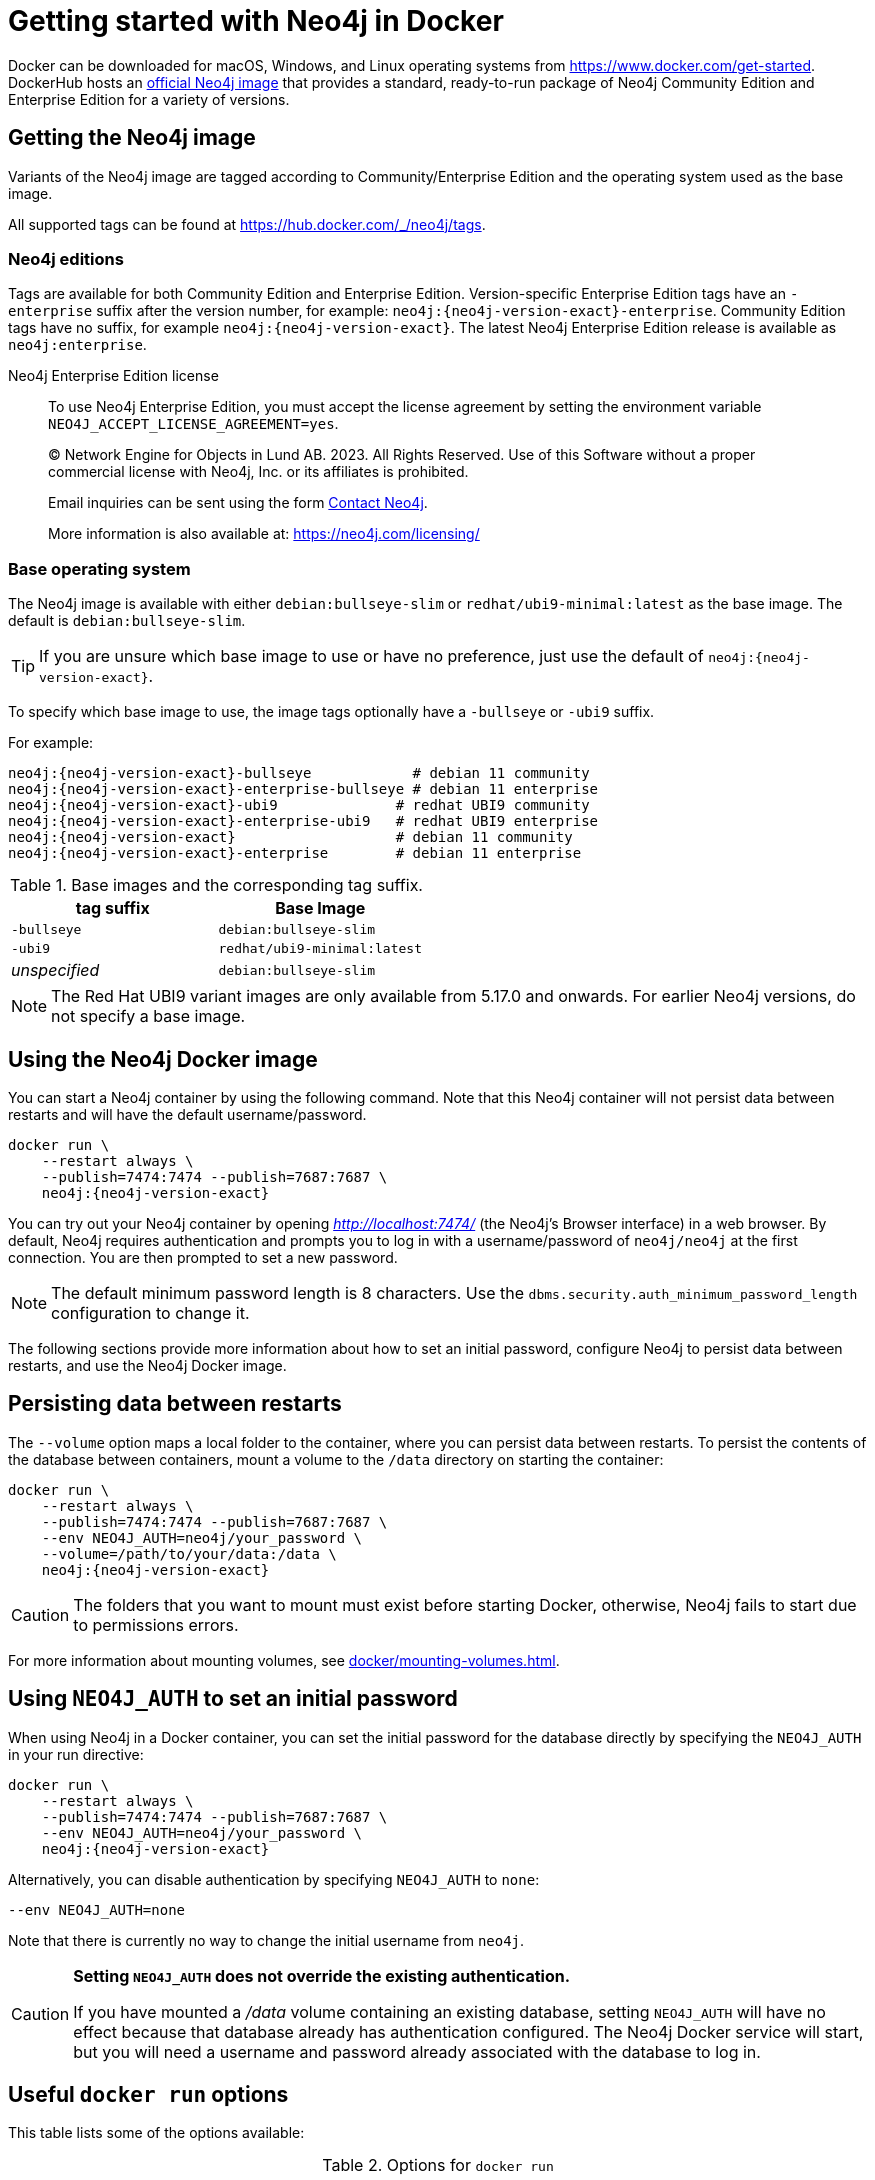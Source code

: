 :description: An introduction to how Neo4j runs in a Docker container.
[[docker-overview]]
= Getting started with Neo4j in Docker

Docker can be downloaded for macOS, Windows, and Linux operating systems from https://www.docker.com/get-started.
DockerHub hosts an link:https://hub.docker.com/_/neo4j[official Neo4j image] that provides a standard, ready-to-run package of Neo4j Community Edition and Enterprise Edition for a variety of versions.

[[getting-docker-image]]
== Getting the Neo4j image
Variants of the Neo4j image are tagged according to
Community/Enterprise Edition and the operating system used as the base image.


All supported tags can be found at https://hub.docker.com/_/neo4j/tags.

=== Neo4j editions
Tags are available for both Community Edition and Enterprise Edition.
Version-specific Enterprise Edition tags have an `-enterprise` suffix after the version number, for example: `neo4j:{neo4j-version-exact}-enterprise`.
Community Edition tags have no suffix, for example `neo4j:{neo4j-version-exact}`.
The latest Neo4j Enterprise Edition release is available as `neo4j:enterprise`.

Neo4j Enterprise Edition license::
To use Neo4j Enterprise Edition, you must accept the license agreement by setting the environment variable `NEO4J_ACCEPT_LICENSE_AGREEMENT=yes`.
+
+
____
(C) Network Engine for Objects in Lund AB.  2023.  All Rights Reserved.
Use of this Software without a proper commercial license with Neo4j,
Inc. or its affiliates is prohibited.

Email inquiries can be sent using the form https://neo4j.com/contact-us[Contact Neo4j].

More information is also available at: https://neo4j.com/licensing/
____

=== Base operating system

The Neo4j image is available with either `debian:bullseye-slim` or `redhat/ubi9-minimal:latest` as the base image.
The default is `debian:bullseye-slim`.

[TIP]
====
If you are unsure which base image to use or have no preference, just use the default of `neo4j:{neo4j-version-exact}`.
====


To specify which base image to use, the image tags optionally have a `-bullseye` or `-ubi9` suffix.

For example:

[source, subs="attributes"]
----
neo4j:{neo4j-version-exact}-bullseye            # debian 11 community
neo4j:{neo4j-version-exact}-enterprise-bullseye # debian 11 enterprise
neo4j:{neo4j-version-exact}-ubi9              # redhat UBI9 community
neo4j:{neo4j-version-exact}-enterprise-ubi9   # redhat UBI9 enterprise
neo4j:{neo4j-version-exact}                   # debian 11 community
neo4j:{neo4j-version-exact}-enterprise        # debian 11 enterprise
----


.Base images and the corresponding tag suffix.
[options="header", cols="2"]
|===
| tag suffix
| Base Image

| `-bullseye`
| `debian:bullseye-slim`

| `-ubi9`
| `redhat/ubi9-minimal:latest`

| _unspecified_
| `debian:bullseye-slim`
|===


[NOTE]
====
The Red Hat UBI9 variant images are only available from 5.17.0 and onwards.
For earlier Neo4j versions, do not specify a base image.
====

[[docker-image]]
== Using the Neo4j Docker image

You can start a Neo4j container by using the following command.
Note that this Neo4j container will not persist data between restarts and will have the default username/password.

[source, shell, subs="attributes"]
----
docker run \
    --restart always \
    --publish=7474:7474 --publish=7687:7687 \
    neo4j:{neo4j-version-exact}
----

You can try out your Neo4j container by opening _http://localhost:7474/_ (the Neo4j's Browser interface) in a web browser.
By default, Neo4j requires authentication and prompts you to log in with a username/password of `neo4j/neo4j` at the first connection.
You are then prompted to set a new password.

[NOTE]
====
The default minimum password length is 8 characters.
Use the `dbms.security.auth_minimum_password_length` configuration to change it.
====

The following sections provide more information about how to set an initial password, configure Neo4j to persist data between restarts, and use the Neo4j Docker image.

[[docker-simple-volumes]]
== Persisting data between restarts

The `--volume` option maps a local folder to the container, where you can persist data between restarts.
To persist the contents of the database between containers, mount a volume to the `/data` directory on starting the container:

[source, shell, subs="attributes"]
----
docker run \
    --restart always \
    --publish=7474:7474 --publish=7687:7687 \
    --env NEO4J_AUTH=neo4j/your_password \
    --volume=/path/to/your/data:/data \
    neo4j:{neo4j-version-exact}
----

[CAUTION]
====
The folders that you want to mount must exist before starting Docker, otherwise, Neo4j fails to start due to permissions errors.
====

For more information about mounting volumes, see xref:docker/mounting-volumes.adoc[].

[[docker-auth]]
== Using `NEO4J_AUTH` to set an initial password

When using Neo4j in a Docker container, you can set the initial password for the database directly by specifying the `NEO4J_AUTH` in your run directive:

[source, shell, subs="attributes"]
----
docker run \
    --restart always \
    --publish=7474:7474 --publish=7687:7687 \
    --env NEO4J_AUTH=neo4j/your_password \
    neo4j:{neo4j-version-exact}
----

Alternatively, you can disable authentication by specifying `NEO4J_AUTH` to `none`:

[source, shell]
----
--env NEO4J_AUTH=none
----

Note that there is currently no way to change the initial username from `neo4j`.

[CAUTION]
====
*Setting `NEO4J_AUTH` does not override the existing authentication.*

If you have mounted a _/data_ volume containing an existing database, setting `NEO4J_AUTH` will have no effect because that database already has authentication configured.
The Neo4j Docker service will start, but you will need a username and password already associated with the database to log in.
====


== Useful `docker run` options

This table lists some of the options available:

.Options for `docker run`
[options="header",cols="1m,3a,3m"]
|===
|Option |Description  |Example

|--name
|Name your container to avoid generic ID.
|docker run --name myneo4j neo4j

|-p
|Specify which container port to expose.
|docker run -p7687:7687 neo4j

|-d
|Detach container to run in the background.
|docker run -d neo4j

|-v
|Bind mount a volume.
|docker run -v $HOME/neo4j/data:/data neo4j

|--env
|Set config as environment variables for the Neo4j database.
|docker run --env NEO4J_AUTH=neo4j/your_password neo4j

|--user
|Run neo4j as the given user, instead of `neo4j`.
|docker run --user="$(id -u):$(id -g)" neo4j

|--restart
|Control whether Neo4j containers start automatically when they exit, or when Docker restarts.
|docker run --restart always

|--help
|Output full list of `docker run` options
|docker run --help
|===

[NOTE]
====
The `--restart always` option sets the Neo4j container (and Neo4j) to restart automatically whenever the Docker daemon is restarted.

If you no longer want to have the container auto-start on machine boot, you can disable this setting using the flag `no`, for example, `docker update --restart=no <containerID>`. +
For more information on Docker restart policies, see the link:https://docs.docker.com/config/containers/start-containers-automatically[official Docker documentation].
====

[[docker-offline-installation]]
== Offline installation of Neo4j Docker image

Docker provides the `docker save` command for downloading an image into a `.tar` package so that it can be used offline, or transferred to a machine without internet access.

This is an example command to save the `neo4j:{neo4j-version-exact}` image to a `.tar` file:
[source, shell, subs="attributes"]
----
docker save -o neo4j-{neo4j-version-exact}.tar neo4j:{neo4j-version-exact}
----

To load a docker image from a `.tar` file created by `docker save`, use the `docker load` command.
For example:
[source, shell, subs="attributes"]
----
docker load --input neo4j-{neo4j-version-exact}.tar
----

For complete instructions on using the `docker save` and `docker load` commands, refer to:

* https://docs.docker.com/engine/reference/commandline/save/[The official `docker save` documentation].
* https://docs.docker.com/engine/reference/commandline/load/[The official `docker load` documentation].
